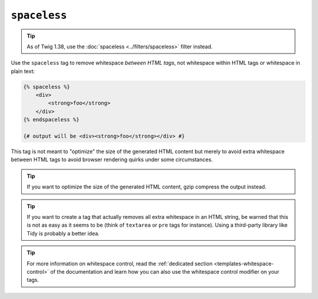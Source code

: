 ``spaceless``
=============

.. tip::

    As of Twig 1.38, use the :doc:`spaceless <../filters/spaceless>` filter instead.

Use the ``spaceless`` tag to remove whitespace *between HTML tags*, not
whitespace within HTML tags or whitespace in plain text:

.. code-block:: html+twig

    {% spaceless %}
        <div>
            <strong>foo</strong>
        </div>
    {% endspaceless %}

    {# output will be <div><strong>foo</strong></div> #}

This tag is not meant to "optimize" the size of the generated HTML content but
merely to avoid extra whitespace between HTML tags to avoid browser rendering
quirks under some circumstances.

.. tip::

    If you want to optimize the size of the generated HTML content, gzip
    compress the output instead.

.. tip::

    If you want to create a tag that actually removes all extra whitespace in
    an HTML string, be warned that this is not as easy as it seems to be
    (think of ``textarea`` or ``pre`` tags for instance). Using a third-party
    library like Tidy is probably a better idea.

.. tip::

    For more information on whitespace control, read the
    :ref:`dedicated section <templates-whitespace-control>` of the documentation and learn how
    you can also use the whitespace control modifier on your tags.

